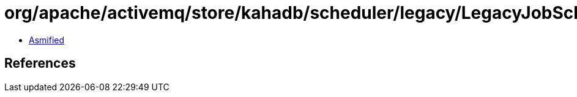 = org/apache/activemq/store/kahadb/scheduler/legacy/LegacyJobSchedulerStoreImpl$MetaDataMarshaller.class

 - link:LegacyJobSchedulerStoreImpl$MetaDataMarshaller-asmified.java[Asmified]

== References

